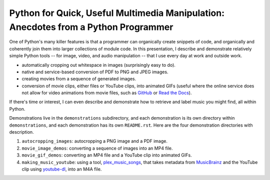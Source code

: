 Python for Quick, Useful Multimedia Manipulation: Anecdotes from a Python Programmer
=====================================================================================

One of Python's many killer features is that a programmer can organically create snippets of code, and organically and coherently join them into larger collections of module code. In this presentation, I describe and demonstrate relatively simple Python tools -- for image, video, and audio manipulation -- that I use every day at work and outside work.

* automatically cropping out whitespace in images (surprisingly easy to do).

* native and service-based conversion of PDF to PNG and JPEG images.

* creating movies from a sequence of generated images.

* conversion of movie clips, either files or YouTube clips, into animated GIFs (useful where the online service does not allow for video animations from movie files, such as GitHub_ or `Read the Docs`_).

If there's time or interest, I can even describe and demonstrate how to retrieve and label music you might find, all within Python.

Demonstrations live in the ``demonstrations`` subdirectory, and each demonstration is its own directory within ``demonstrations``, and each demonstration has its own ``README.rst``. Here are the four demonstration directories with description.

1. ``autocropping_images``: autocropping a PNG image and a PDF image.

2. ``movie_image_demos``: converting a sequence of images into an MP4 file.

3. ``movie_gif_demos``: converting an MP4 file and a YouTube clip into animated GIFs.

4. ``making_music_youtube``: using a tool, `plex_music_songs`_, that takes metadata from MusicBrainz_ and the YouTube clip using `youtube-dl`_, into an M4A file.

.. _GitHub: https://github.com
.. _`Read the Docs`: https://www.readthedocs.io
.. _CloudConvert: https://cloudconvert.com
.. _`plex_music_songs`: https://plexstuff.readthedocs.io/plex-music/cli_tools/plex_music_cli.html?highlight=plex_music_songs#plex-music-songs
.. _MusicBrainz: https://musicbrainz.org
.. _`youtube-dl`: https://rg3.github.io/youtube-dl
